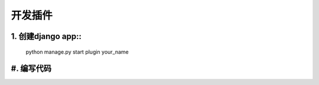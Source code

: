 .. _plugin:

==============
开发插件
==============


1. 创建django app:: 
============================
    python manage.py start plugin your_name

#. 编写代码
==============

